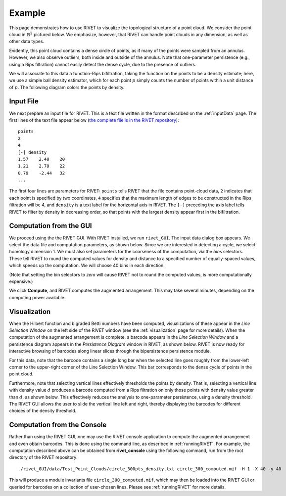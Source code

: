 Example
=====================================

This page demonstrates how to use RIVET to visualize the topological structure of a point cloud.  We consider the point cloud in :math:`\mathbb{R}^2` pictured below.  We emphasize, however, that RIVET can handle point clouds in any dimension, as well as other data types.

.. image:: images/circle1.png
   :width: 400px
   :height: 340px
   :alt: Point cloud
   :align: center

Evidently, this point cloud contains a dense circle of points, as if many of the points were sampled from an annulus. 
However, we also observe outliers, both inside and outside of the annulus.
Note that one-parameter persistence (e.g., using a Rips filtration) cannot easily detect the dense cycle, due to the presence of outliers.

We will associate to this data a function-Rips bifiltration, taking the function on the points to be a density estimate; here, we use a simple ball density estimator, which for each point :math:`p` simply counts the number of points within a unit distance of :math:`p`.  The following diagram colors the points by density.

.. image:: images/circle2.png
   :width: 460px
   :height: 350px
   :alt: Point cloud with density estimator
   :align: center

Input File
^^^^^^^^^^^^^^^^^^^^^^^^^^^^^^^^^^^^^^

We next prepare an input file for RIVET.  This is a text file written in the format described on the :ref:`inputData` page.
The first lines of the text file appear below (`the complete file is in the RIVET repository <https://github.com/rivetTDA/rivet/blob/master/data/Test_Point_Clouds/circle_300pts_density.txt>`_)::

	points
	2
	4
	[-] density
	1.57	2.40	20
	1.21	2.70	22
	0.79	-2.44	32
	...

The first four lines are parameters for RIVET: ``points`` tells RIVET that the file contains point-cloud data, ``2`` indicates that each point is specified by two coordinates, ``4`` specifies that the maximum length of edges to be constructed in the Rips filtration will be 4, and ``density`` is a text label for the horizontal axis in RIVET. 
The ``[-]`` preceding the axis label tells RIVET to filter by density in    decreasing order, so that points with the largest density appear first in the bifiltration.


Computation from the GUI
^^^^^^^^^^^^^^^^^^^^^^^^^^^^^^^^^^^^^^

We proceed using the the RIVET GUI.
With RIVET installed, we run ``rivet_GUI``.  The input data dialog box appears.  We select the data file and computation parameters, as shown below.
Since we are interested in detecting a cycle, we select homology dimension 1.
We must also set parameters for the coarseness of the computation, via the *bins* selectors.  These tell RIVET to round the computed values for density and distance to a specified number of equally-spaced values, which speeds up the computation.
We will choose 40 bins in each direction.

.. image:: images/RIVET_input_dialog.png
   :width: 480px
   :height: 344px
   :alt: RIVET input data dialog box
   :align: center

(Note that setting the bin selectors to *zero* will cause RIVET not to round the computed values, is more computationally expensive.)

We click **Compute**, and RIVET computes the augmented arrangement. 
This may take several minutes, depending on the computing power available.

Visualization
^^^^^^^^^^^^^^^^^^^^^^^^^^^^^^^^^^^^^^

When the Hilbert function and bigraded Betti numbers have been computed, visualizations of these appear in the *Line Selection Window* on the left side of the RIVET window (see the :ref:`visualization` page for more details).
When the computation of the augmented arrangement is complete, a barcode appears in the *Line Selection Window* and a persistence diagram appears in the *Persistence Diagram* window in RIVET, as shown below.
RIVET is now ready for interactive browsing of barcodes along linear slices through the bipersistence persistence module.

.. image:: images/RIVET_screenshot_circle300.png
   :width: 600px
   :height: 450px
   :alt: RIVET visualization window
   :align: center

For this data, note that the barcode contains a single long bar when the selected line goes roughly from the lower-left corner to the upper-right corner of the Line Selection Window.  This bar corresponds to the dense cycle of points in the point cloud.

Furthermore, note that selecting vertical lines effectively thresholds the points by density.
That is, selecting a vertical line with density value :math:`d` produces a barcode computed from a Rips filtration on only those points with density value greater than :math:`d`, as shown below.
This effectively reduces the analysis to one-parameter persistence, using a density threshold.
The RIVET GUI allows the user to slide the vertical line left and right, thereby displaying the barcodes for different choices of the density threshold.

.. image:: images/RIVET_screenshot_circle300v.png
   :width: 600px
   :height: 450px
   :alt: RIVET visualization window
   :align: center

Computation from the Console
^^^^^^^^^^^^^^^^^^^^^^^^^^^^^^^^^^^^^^

Rather than using the RIVET GUI, one may use the RIVET console application to compute the augmented arrangement and even obtain barcodes.
This is done using the command line, as described in :ref:`runningRIVET`.
For example, the computation described above can be obtained from **rivet_console** using the following command, run from the root directory of the RIVET repository::

	./rivet_GUI/data/Test_Point_Clouds/circle_300pts_density.txt circle_300_computed.mif -H 1 -X 40 -y 40

This will produce a module invariants file ``circle_300_computed.mif``, which may then be loaded into the RIVET GUI or queried for barcodes on a collection of user-chosen lines.
Please see :ref:`runningRIVET` for more details.





